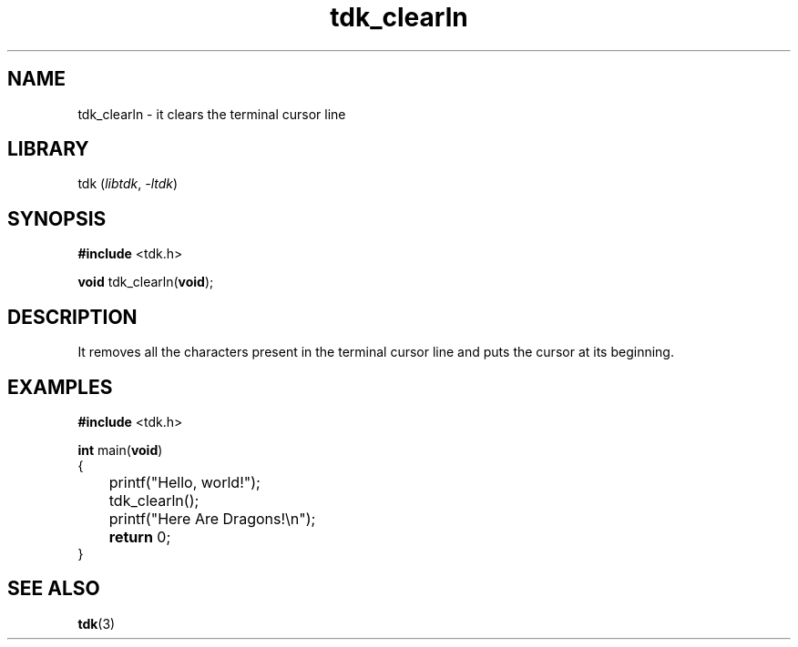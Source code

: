 .TH tdk_clearln 3 ${VERSION}

.SH NAME

.PP
tdk_clearln - it clears the terminal cursor line

.SH LIBRARY

.PP
tdk (\fIlibtdk\fR, \fI-ltdk\fR)

.SH SYNOPSIS

.nf
\fB#include\fR <tdk.h>

\fBvoid\fR tdk_clearln(\fBvoid\fR);
.fi

.SH DESCRIPTION

.PP
It removes all the characters present in the terminal cursor line and puts the
cursor at its beginning.

.SH EXAMPLES

.nf
\fB#include\fR <tdk.h>

\fBint\fR main(\fBvoid\fR)
{
	printf("Hello, world!");
	tdk_clearln();
	printf("Here Are Dragons!\\n");
	\fBreturn\fR 0;
}
.fi

.SH SEE ALSO

.BR tdk (3)
